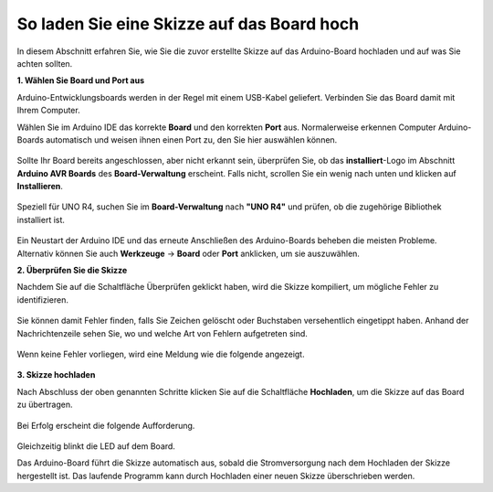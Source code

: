 So laden Sie eine Skizze auf das Board hoch
===========================================

In diesem Abschnitt erfahren Sie, wie Sie die zuvor erstellte Skizze auf das Arduino-Board hochladen und auf was Sie achten sollten.

**1. Wählen Sie Board und Port aus**

Arduino-Entwicklungsboards werden in der Regel mit einem USB-Kabel geliefert. Verbinden Sie das Board damit mit Ihrem Computer.

Wählen Sie im Arduino IDE das korrekte **Board** und den korrekten **Port** aus. Normalerweise erkennen Computer Arduino-Boards automatisch und weisen ihnen einen Port zu, den Sie hier auswählen können.

    .. image:: img/board_port.png
        :width: 90%

Sollte Ihr Board bereits angeschlossen, aber nicht erkannt sein, überprüfen Sie, ob das **installiert**-Logo im Abschnitt **Arduino AVR Boards** des **Board-Verwaltung** erscheint. Falls nicht, scrollen Sie ein wenig nach unten und klicken auf **Installieren**.

    .. image:: img/upload1.png
        :width: 90%

Speziell für UNO R4, suchen Sie im **Board-Verwaltung** nach **"UNO R4"** und prüfen, ob die zugehörige Bibliothek installiert ist.

    .. image:: img/install_uno_r4_lib.png
        :width: 90%

Ein Neustart der Arduino IDE und das erneute Anschließen des Arduino-Boards beheben die meisten Probleme. Alternativ können Sie auch **Werkzeuge** -> **Board** oder **Port** anklicken, um sie auszuwählen.

**2. Überprüfen Sie die Skizze**

Nachdem Sie auf die Schaltfläche Überprüfen geklickt haben, wird die Skizze kompiliert, um mögliche Fehler zu identifizieren.

    .. image:: img/sp221014_174532.png
        :width: 90%

Sie können damit Fehler finden, falls Sie Zeichen gelöscht oder Buchstaben versehentlich eingetippt haben. Anhand der Nachrichtenzeile sehen Sie, wo und welche Art von Fehlern aufgetreten sind.

    .. image:: img/sp221014_175307.png
        :width: 90%

Wenn keine Fehler vorliegen, wird eine Meldung wie die folgende angezeigt.

    .. image:: img/sp221014_175512.png
        :width: 90%

**3. Skizze hochladen**

Nach Abschluss der oben genannten Schritte klicken Sie auf die Schaltfläche **Hochladen**, um die Skizze auf das Board zu übertragen.

    .. image:: img/sp221014_175614.png
        :width: 90%

Bei Erfolg erscheint die folgende Aufforderung.

    .. image:: img/sp221014_175654.png
        :width: 90%

Gleichzeitig blinkt die LED auf dem Board.

.. image:: img/1_led.jpg
    :width: 400
    :align: center

.. raw:: html
    
    <br/>

Das Arduino-Board führt die Skizze automatisch aus, sobald die Stromversorgung nach dem Hochladen der Skizze hergestellt ist. Das laufende Programm kann durch Hochladen einer neuen Skizze überschrieben werden.

